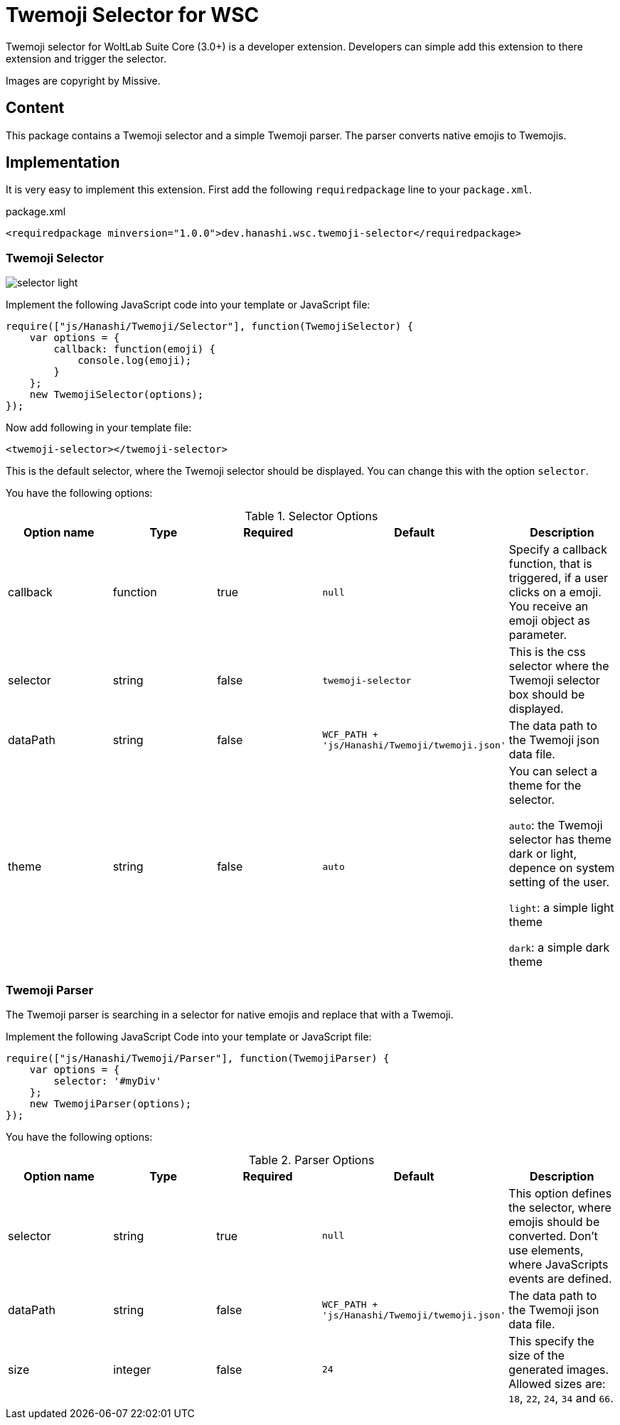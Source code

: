 = Twemoji Selector for WSC

Twemoji selector for WoltLab Suite Core (3.0+) is a developer extension. Developers can simple add this extension to there extension and trigger the selector.

Images are copyright by Missive.

== Content
This package contains a Twemoji selector and a simple Twemoji parser. The parser converts native emojis to Twemojis.

== Implementation
It is very easy to implement this extension. First add the following `requiredpackage` line to your `package.xml`.

.package.xml
[source,xml]
----
<requiredpackage minversion="1.0.0">dev.hanashi.wsc.twemoji-selector</requiredpackage>
----

=== Twemoji Selector
image::doc/selector_light.png[]

Implement the following JavaScript code into your template or JavaScript file:
[source,javascript]
----
require(["js/Hanashi/Twemoji/Selector"], function(TwemojiSelector) {
    var options = {
        callback: function(emoji) {
            console.log(emoji);
        }
    };
    new TwemojiSelector(options);
});
----

Now add following in your template file:
[source,html]
----
<twemoji-selector></twemoji-selector>
----
This is the default selector, where the Twemoji selector should be displayed. You can change this with the option `selector`.

You have the following options:

.Selector Options
|===
|Option name|Type|Required|Default|Description

|callback
|function
|true
|`null`
|Specify a callback function, that is triggered, if a user clicks on a emoji. You receive an emoji object as parameter.

|selector
|string
|false
|`twemoji-selector`
|This is the css selector where the Twemoji selector box should be displayed.

|dataPath
|string
|false
|`WCF_PATH + 'js/Hanashi/Twemoji/twemoji.json'`
|The data path to the Twemoji json data file.

|theme
|string
|false
|`auto`
|You can select a theme for the selector.

`auto`: the Twemoji selector has theme dark or light, depence on system setting of the user.

`light`: a simple light theme

`dark`: a simple dark theme
|===

=== Twemoji Parser
The Twemoji parser is searching in a selector for native emojis and replace that with a Twemoji.

Implement the following JavaScript Code into your template or JavaScript file:
[source,javascript]
----
require(["js/Hanashi/Twemoji/Parser"], function(TwemojiParser) {
    var options = {
        selector: '#myDiv'
    };
    new TwemojiParser(options);
});
----

You have the following options:

.Parser Options
|===
|Option name|Type|Required|Default|Description

|selector
|string
|true
|`null`
|This option defines the selector, where emojis should be converted. Don't use elements, where JavaScripts events are defined.

|dataPath
|string
|false
|`WCF_PATH + 'js/Hanashi/Twemoji/twemoji.json'`
|The data path to the Twemoji json data file.

|size
|integer
|false
|`24`
|This specify the size of the generated images. Allowed sizes are: `18`, `22`, `24`, `34` and `66`.
|===

